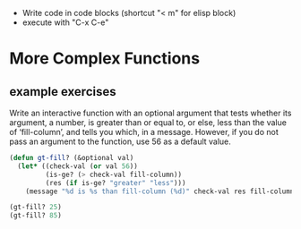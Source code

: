 - Write code in code blocks (shortcut "< m" for elisp block)
- execute with "C-x C-e"

* More Complex Functions

** example exercises
Write an interactive function with an optional argument that tests
whether its argument, a number, is greater than or equal to, or else,
less than the value of ‘fill-column’, and tells you which, in a message.
However, if you do not pass an argument to the function, use 56 as a
default value.

#+begin_src emacs-lisp
(defun gt-fill? (&optional val)
  (let* ((check-val (or val 56))
         (is-ge? (> check-val fill-column))
         (res (if is-ge? "greater" "less")))
    (message "%d is %s than fill-column (%d)" check-val res fill-column)))

(gt-fill? 25)
(gt-fill? 85)
#+end_src
